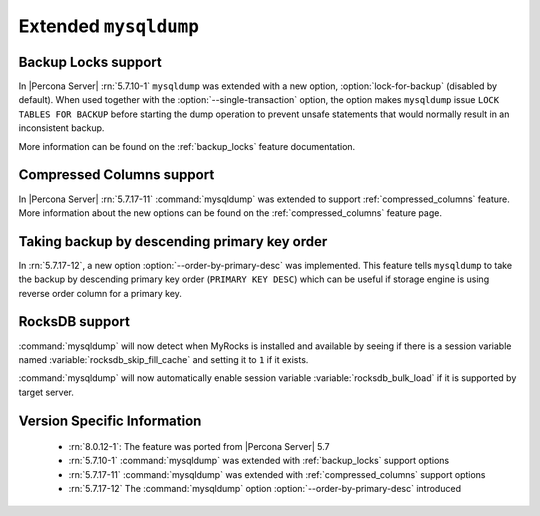 .. _extended_mysqldump:

======================
Extended ``mysqldump``
======================

.. _mysqldump_backup_locks:

Backup Locks support
====================

In |Percona Server| :rn:`5.7.10-1` ``mysqldump`` was extended with a new option,
:option:`lock-for-backup` (disabled by default). When used together with the
:option:`--single-transaction` option, the option makes ``mysqldump`` issue
``LOCK TABLES FOR BACKUP`` before starting the dump operation to prevent unsafe
statements that would normally result in an inconsistent backup.

More information can be found on the :ref:`backup_locks` feature documentation.

.. _mysqldump_compressed_columns:

Compressed Columns support
==========================

In |Percona Server| :rn:`5.7.17-11` :command:`mysqldump` was extended to
support :ref:`compressed_columns` feature. More information about the new
options can be found on the :ref:`compressed_columns` feature page.

.. _mysqldump_order_by_primary_desc:

Taking backup by descending primary key order
=============================================

In :rn:`5.7.17-12`, a new option :option:`--order-by-primary-desc` was
implemented. This feature tells ``mysqldump`` to take the backup by descending
primary key order (``PRIMARY KEY DESC``) which can be useful if storage engine
is using reverse order column for a primary key.

RocksDB support
===============

:command:`mysqldump` will now detect when MyRocks is installed and available
by seeing if there is a session variable named
:variable:`rocksdb_skip_fill_cache` and setting it to ``1`` if it exists.

:command:`mysqldump` will now automatically enable session variable
:variable:`rocksdb_bulk_load` if it is supported by target server.

Version Specific Information
============================

  * :rn:`8.0.12-1`: The feature was ported from |Percona Server| 5.7

  * :rn:`5.7.10-1`
    :command:`mysqldump` was extended with :ref:`backup_locks` support
    options

  * :rn:`5.7.17-11`
    :command:`mysqldump` was extended with :ref:`compressed_columns`
    support options

  * :rn:`5.7.17-12`
    The :command:`mysqldump` option :option:`--order-by-primary-desc` introduced
